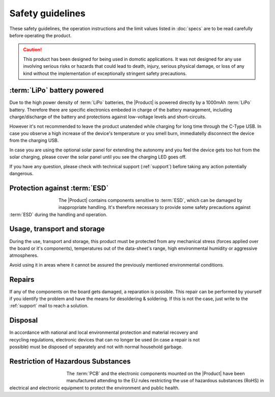 Safety guidelines
=================

These safety guidelines, the operation instructions and the limit values listed in :doc:`specs` are to be read carefully before operating the product.

.. Caution::
    This product has been designed for being used in domotic applications. 
    It was not designed for any use involving serious risks or hazards that could lead to death, injury, serious physical damage, or loss of any kind without the implementation of exceptionally stringent safety precautions.

 
:term:`LiPo` battery powered
----------------------

Due to the high power density of :term:`LiPo` batteries, the |Product| is powered directly by a 1000mAh :term:`LiPo` battery. Therefore there are specific electronics embeded in charge of the battery 
management, including charge/discharge of the battery and protections against low-voltage levels and short-circuits. 

However it's not recommended to leave the product unatended while charging for long time through the C-Type USB. In case you observe a high increase of the device's temperature or you 
smell burn, immediatelly disconnect the device from the charging USB.

In case you are using the optional solar panel for extending the autonomy and you feel the device gets too hot from the solar charging, please cover the solar panel until you see 
the charging LED goes off.

If you have any question, please check with technical support (:ref:`support`) before taking any action potentially dangerous.

Protection against :term:`ESD`
------------------------------

.. figure:: images/safety/esd.png
    :align: left
    :figwidth: 100px

The |Product| contains components sensitive to :term:`ESD`, which can be damaged by inappropriate handling. 
It's therefore necessary to provide some safety precautions against :term:`ESD` during the handling and operation.

Usage, transport and storage
----------------------------

During the use, transport and storage, this product must be protected from any mechanical stress 
(forces applied over the board or it's components), temperatures out of the data-sheet's range, high 
environmental humidity or aggressive atmospheres.

Avoid using it in areas where it cannot be assured the previously mentioned environmental conditions.

Repairs
-------

If any of the components on the board gets damaged, a reparation is possible. This repair can be performed by 
yourself if you identify the problem and have the means for desoldering & soldering. If this is not the case,
just write to the :ref:`support` mail to reach a solution.

Disposal
--------

.. figure:: images/safety/disposal.png
    :align: right
    :figwidth: 100px
    
In accordance with national and local environmental protection and material recovery and recycling regulations, 
electronic devices that can no longer be used (in case a repair is not possible) must be disposed of separately 
and not with normal household garbage.

Restriction of Hazardous Substances
-----------------------------------

.. figure:: images/safety/RoHS.png
    :align: left
    :figwidth: 125px

The :term:`PCB` and the electronic components mounted on the |Product| have been manufactured attending to the EU rules 
restricting the use of hazardous substances (RoHS) in electrical and electronic equipment to protect the 
environment and public health. 



